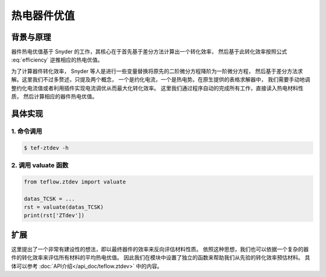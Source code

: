 ============
热电器件优值
============

背景与原理
----------

器件热电优值基于 Snyder 的工作，其核心在于首先基于差分方法计算出一个转化效率，
然后基于此转化效率按照公式 :eq:`efficiency` 逆推相应的热电优值。

.. math:: 
   :label: efficiency

   \eta = \frac{\Delta T}{T_h} 
   \frac {\sqrt{1+ZT} - 1}{\sqrt{1+ZT} + T_c / T_h}

为了计算器件转化效率，
Snyder 等人是进行一些变量替换将原先的二阶微分方程降阶为一阶微分方程，
然后基于差分方法求解。这里我们不过多赘述，只提及两个概念，
一个是约化电流，一个是热电势。在原生提供的表格求解器中，
我们需要手动地调整约化电流值或者利用插件实现电流调优从而最大化转化效率。
这里我们通过程序自动的完成所有工作，直接读入热电材料性质，
然后计算相应的器件热电优值。

具体实现
--------

1. 命令调用
^^^^^^^^^^^

.. code-block:: bash

    $ tef-ztdev -h

2. 调用 valuate 函数
^^^^^^^^^^^^^^^^^^^^

.. code-block:: python

    from teflow.ztdev import valuate

    datas_TCSK = ...
    rst = valuate(datas_TCSK)
    print(rst['ZTdev'])

扩展
----

这里提出了一个非常有建设性的想法，即以最终器件的效率来反向评估材料性质。
依照这种思想，我们也可以依据一个复杂的器件的转化效率来评估所有材料的平均热电优值。
因此我们在模块中设置了独立的函数来帮助我们从先验的转化效率预估材料。
具体可以参考 :doc:`API介绍</api_doc/teflow.ztdev>` 中的内容。

